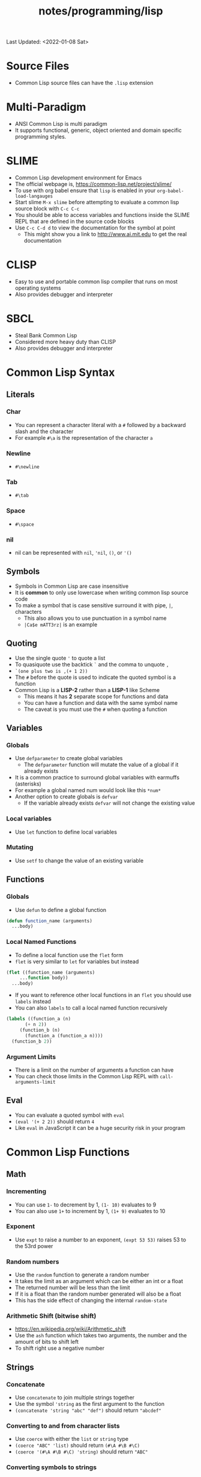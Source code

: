 #+title: notes/programming/lisp
Last Updated: <2022-01-08 Sat>
* Source Files
- Common Lisp source files can have the =.lisp= extension
* Multi-Paradigm
- ANSI Common Lisp is multi paradigm
- It supports functional, generic, object oriented and domain specific programming styles.
* SLIME
- Common Lisp development environment for Emacs
- The official webpage is, https://common-lisp.net/project/slime/
- To use with org babel ensure that =lisp= is enabled in your =org-babel-load-langauges=
- Start slime =M-x slime= before attempting to evaluate a common lisp source block with =C-c C-c=
- You should be able to access variables and functions inside the SLIME REPL that are defined in the source code blocks
- Use =C-c C-d d= to view the documentation for the symbol at point
  - This might show you a link to http://www.ai.mit.edu to get the real documentation
* CLISP
- Easy to use and portable common lisp compiler that runs on most operating systems
- Also provides debugger and interpreter
* SBCL
- Steal Bank Common Lisp
- Considered more heavy duty than CLISP
- Also provides debugger and interpreter
* Common Lisp Syntax
** Literals
*** Char
- You can represent a character literal with a =#= followed by a backward slash and the character
- For example =#\a= is the representation of the character =a=
*** Newline
- =#\newline=
*** Tab
- =#\tab=
*** Space
- =#\space=
*** nil
- nil can be represented with =nil=, ='nil=, =()=, or ='()=
** Symbols
- Symbols in Common Lisp are case insensitive
- It is *common* to only use lowercase when writing common lisp source code
- To make a symbol that is case sensitive surround it with pipe, =|=, characters
  - This also allows you to use punctuation in a symbol name
  - =|Ca$e mATT3rz|= is an example
** Quoting
- Use the single quote ='= to quote a list
- To quasiquote use the backtick =`= and the comma to unquote =,=
- =`(one plus two is ,(+ 1 2))=
- The =#= before the quote is used to indicate the quoted symbol is a function
- Common Lisp is a *LISP-2* rather than a *LISP-1* like Scheme
  - This means it has *2* separate scope for functions and data
  - You can have a function and data with the same symbol name
  - The caveat is you must use the =#= when quoting a function
** Variables
*** Globals
- Use =defparameter= to create global variables
  - The =defparameter= function will mutate the value of a global if it already exists
- It is a common practice to surround global variables with earmuffs (asterisks)
- For example a global named num would look like this =*num*=
- Another option to create globals is =defvar=
  - If the variable already exists =defvar= will not change the existing value
*** Local variables
- Use =let= function to define local variables
*** Mutating
- Use =setf= to change the value of an existing variable
** Functions
*** Globals
- Use =defun= to define a global function
#+begin_src lisp
  (defun function_name (arguments)
    ...body)
#+end_src
*** Local Named Functions
- To define a local function use the =flet= form
- =flet= is very similar to =let= for variables but instead
#+begin_src lisp
  (flet ((function_name (arguments)
	   ...function body))
    ...body)
#+end_src
- If you want to reference other local functions in an =flet= you should use =labels= instead
- You can also =labels= to call a local named function recursively
#+begin_src lisp
  (labels ((function_a (n)
	     (+ n 2))
	   (function_b (n)
	     (function_a (function_a n))))
    (function_b 2))
#+end_src

#+RESULTS:
: 6
*** Argument Limits
- There is a limit on the number of arguments a function can have
- You can check those limits in the Common Lisp REPL with =call-arguments-limit=
** Eval
- You can evaluate a quoted symbol with =eval=
- =(eval '(+ 2 2))= should return =4=
- Like =eval= in JavaScript it can be a huge security risk in your program
* Common Lisp Functions
** Math
*** Incrementing
- You can use =1-= to decrement by 1, =(1- 10)= evaluates to 9
- You can also use =1+= to increment by 1, =(1+ 9)= evaluates to 10
*** Exponent
- Use =expt= to raise a number to an exponent, =(expt 53 53)= raises 53 to the 53rd power
*** Random numbers
- Use the =random= function to generate a random number
- It takes the limit as an argument which can be either an int or a float
- The returned number will be less than the limit
- If it is a float than the random number generated will also be a float
- This has the side effect of changing the internal =random-state=
*** Arithmetic Shift (bitwise shift)
- https://en.wikipedia.org/wiki/Arithmetic_shift
- Use the =ash= function which takes two arguments, the number and the amount of bits to shift left
- To shift right use a negative number
** Strings
*** Concatenate
- Use =concatenate= to join multiple strings together
- Use the symbol ='string= as the first argument to the function
- =(concatenate 'string "abc" "def")= should return ="abcdef"=
*** Converting to and from character lists
- Use =coerce= with either the =list= or =string= type
- =(coerce "ABC" 'list)= should return =(#\A #\B #\C)=
- =(coerce '(#\A #\B #\C) 'string)= should return ="ABC"=
*** Converting symbols to strings
- Use =prin1-to-string= to convert symbols to strings
- =(prin1-to-string 'abc)= should return "ABC"
- The =write-to-string= function also can convert data to strings
** Lists
*** push
- Adds item to the beginning of a list
- The list must be a variable
#+begin_src lisp
  (defparameter *some-list* nil)

  (push 4 *some-list*)
  (push 3 *some-list*)
  (push 2 *some-list*)
  (push 1 *some-list*)
  ,*some-list*
#+end_src

#+RESULTS:
| 1 | 2 | 3 | 4 |

*** member
- Checks to see if an item is inside a list
- =(member 1 '(1 2 3 4))=
- This will return true when you check if =nil= is in the list
*** find
- Use find to search through a list for the first item that matches
- The search value is the first argument
- The second argument is the list that is being searched
- The keyword parameter passed with =:key= tells find how to determine if the list item matches the search
- =(find 20 '((a 5) (b 20) (c 6) (d 20)) :key #'cadr)= should return =(b 20)=
*** find-if
- Returns the first item in a list that satisifies the predicate
- =(find-if #'oddp '(2 4 5 6))=
- Returns nil if the item is not found
- This will not work when searching for =nil= in a list
*** mapcar
- Use =mapcar= to run a function on each element of a list
*** apply
- Use =apply= to call a functions once with all the elements of a list as its arguments
*** remove-if-not
- Removes all items from the list that do not satisfy the predicate
- =(remove-if-not #'oddp '(1 2 3 4 5))= should return =(1 3 5)=
*** nth
- Use =nth= to get the value at index n from a list
- =(nth 2 '(7 8 9))= should return =9=
*** use setf and nth to change list item value
- You can use =setf= to mutate a list
- For example if you have a list named =l= with the value =(1 1 1)=
- =(setf (nth 2 l) 4)= should mutate =l= to be =(1 1 4)=
*** subseq
- Use =subseq= to get a sub sequence of a list
- The start index is required and you can optionally add the end index
- The start index is inclusive and the end index is exclusive, =(start end]=
- =(subseq '(9 8 7 6) 1 3)= should return =(8 7)=
*** Swapping list items with =rotatef=
- If you have the list =x= with the value =(1 2 3)=
- You can swap the 1 and with like so =(rotatef (nth 0 x) (nth 2 x))=
- This will mutate the list
*** concatenate
- Use =concatenate= to join multiple lists together
- Use the symbol ='list= as the first argument to the function
- =(concatenate 'list '(1 2 3) '(4 5 6))= should return =(1 2 3 4 5 6)=
*** Slicing an item out of a list
- You can generate a new list with a particular index sliced out using =concatenate= and =subseq=
- If you have the list =d= with the value =(1 2 3 4 5)=
- =(concatenate 'list (subseq d 0 2) (subseq d 3))= should return =(1 2 4 5)=
** Association Lists (alists)
- Use =assoc= to find the value of a key in an alist
#+begin_src lisp
  (assoc 'mykey '((somekey (some-value))
		  (mykey (my-value))
		  (otherkey (other-value))))
#+end_src

#+RESULTS:
| MYKEY | (MY-VALUE) |
- alists can have multiple instances of a key inside them
- When this happens =assoc= will return the first instance
- If you push new keys into the alist you can overwrite the value of a key while preserving the previous value
** Conditionals
*** Shortcut Boolean Evaluation
- When evaluating an =or= or =and= boolean operator lisp will stop when it encounters the first symbol that evaluates to either true or false
- For example when evaluating an =or= the first true that is encountered causes lisp to stop
- When evaluating an =and= the first false encounted causes lisp to stop
- This allows you to build conditionals out of =or= or =and= statements
**** and
#+begin_src lisp
  (defun pred_a ()
    t)

  (defun pred_b ()
    t)

  (defun work ()
    'work-when)

  (when (pred_a)
      (when (pred_b)
	  (work)))
#+end_src

#+RESULTS:
: WORK-WHEN
#+begin_src lisp
  (defun pred_a ()
    t)

  (defun pred_b ()
    t)

  (defun work ()
    'work-and)

  (and (pred_a) (pred_b) (work))
#+end_src

#+RESULTS:
: WORK-AND

**** or
#+begin_src lisp
  (defun pred_a ()
    nil)

  (defun pred_b ()
    nil)

  (defun work ()
    'work-unless)

  (unless (pred_a)
    (unless (pred_b)
      (work)))
#+end_src

#+RESULTS:
: WORK-UNLESS

#+begin_src lisp
  (defun pred_a ()
    nil)

  (defun pred_b ()
    nil)

  (defun work ()
    'work-or)

  (or (pred_a) (pred_b) (work))
#+end_src

#+RESULTS:
: WORK-OR
** Equality
- Use =eq= for comparing symbols
  - =eq= returns true when two symbols point to the same =cons=
  - =eql= will also return true when characters and numbers are used instead of symbols
- Use =equal= for comparing everything else
  - =equal= will tell you if two things are isomorphic (look the same)
  - =equalp= will return true when strings have different capitalization, or numbers are not the same type (floats vs ints)
- The === comparison is meant primarily for numbers
- =string-equal= is specific for strings
- =char-equal= is specific for chars
** I/O
- Use =print= to display a string on stdout
  - This will automatically add a new line at the end of the string
  - =prin1= and =princ= will not add the =newline=
  - =print= will print values as they are stored in Lisp, so strings will have quotes and literals are displayed as such
    - =(print #\newline)= will actually print =#\newline= to stdout
  - Use =princ= to not add the quotation marks and use the characters the literals represent
    - =(princ #\newline)= will just print an empty line
  - The goal of =print= is to output data in a way that it could be re-read back into its internal representation
- Use =read= to read from stdin
  - This function is called with no arguments and returns after the user has typed something and pressed enter
  - You can use this to assign the value into a variable: =(let ((user-input (read))))=
- Both =print= and =read= can handle any Lisp data type, including symbols
- Use =read-line= to read the input as a string only rather than any valid Lisp data
- Use the function =fresh-line= to print a new line: =(fresh-line)=
